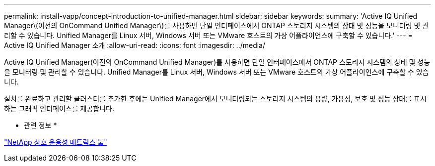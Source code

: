 ---
permalink: install-vapp/concept-introduction-to-unified-manager.html 
sidebar: sidebar 
keywords:  
summary: 'Active IQ Unified Manager\(이전의 OnCommand Unified Manager\)를 사용하면 단일 인터페이스에서 ONTAP 스토리지 시스템의 상태 및 성능을 모니터링 및 관리할 수 있습니다. Unified Manager를 Linux 서버, Windows 서버 또는 VMware 호스트의 가상 어플라이언스에 구축할 수 있습니다.' 
---
= Active IQ Unified Manager 소개
:allow-uri-read: 
:icons: font
:imagesdir: ../media/


[role="lead"]
Active IQ Unified Manager(이전의 OnCommand Unified Manager)를 사용하면 단일 인터페이스에서 ONTAP 스토리지 시스템의 상태 및 성능을 모니터링 및 관리할 수 있습니다. Unified Manager를 Linux 서버, Windows 서버 또는 VMware 호스트의 가상 어플라이언스에 구축할 수 있습니다.

설치를 완료하고 관리할 클러스터를 추가한 후에는 Unified Manager에서 모니터링되는 스토리지 시스템의 용량, 가용성, 보호 및 성능 상태를 표시하는 그래픽 인터페이스를 제공합니다.

* 관련 정보 *

https://mysupport.netapp.com/matrix["NetApp 상호 운용성 매트릭스 툴"^]
